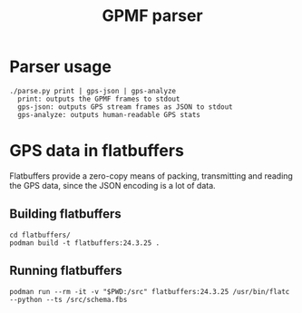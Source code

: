 #+title: GPMF parser

* Parser usage
#+begin_example
./parse.py print | gps-json | gps-analyze
  print: outputs the GPMF frames to stdout
  gps-json: outputs GPS stream frames as JSON to stdout
  gps-analyze: outputs human-readable GPS stats
#+end_example

* GPS data in flatbuffers
Flatbuffers provide a zero-copy means of packing, transmitting and reading the GPS data, since the JSON encoding is a lot of data.
** Building flatbuffers
#+begin_example
cd flatbuffers/
podman build -t flatbuffers:24.3.25 .
#+end_example
** Running flatbuffers
#+begin_example
podman run --rm -it -v "$PWD:/src" flatbuffers:24.3.25 /usr/bin/flatc --python --ts /src/schema.fbs
#+end_example
